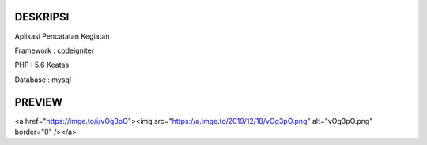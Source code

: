 ###################
DESKRIPSI
###################

Aplikasi Pencatatan Kegiatan

Framework : codeigniter

PHP : 5.6 Keatas

Database : mysql

###################
PREVIEW
###################

<a href="https://imge.to/i/vOg3pO"><img src="https://a.imge.to/2019/12/18/vOg3pO.png" alt="vOg3pO.png" border="0" /></a>
